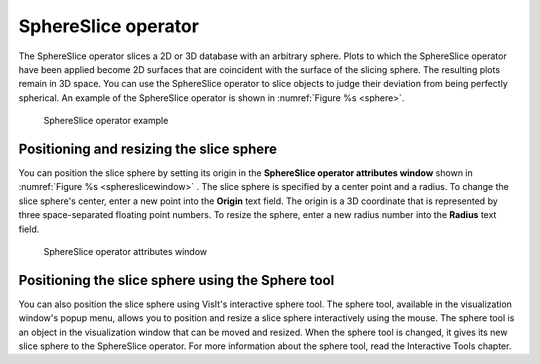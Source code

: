 SphereSlice operator
~~~~~~~~~~~~~~~~~~~~

The SphereSlice operator slices a 2D or 3D database with an arbitrary sphere. 
Plots to which the SphereSlice operator have been applied become 2D surfaces 
that are coincident with the surface of the slicing sphere. The resulting 
plots remain in 3D space. You can use the SphereSlice operator to slice objects 
to judge their deviation from being perfectly spherical. An example of the 
SphereSlice operator is shown in :numref:`Figure %s <sphere>`.

.. _sphere:

.. figure:: images/sphere.png

   SphereSlice operator example

Positioning and resizing the slice sphere
"""""""""""""""""""""""""""""""""""""""""

You can position the slice sphere by setting its origin in the
**SphereSlice operator attributes window** shown in 
:numref:`Figure %s <sphereslicewindow>` . The slice sphere is specified by a 
center point and a radius. To change the slice sphere's center, enter a new 
point into the **Origin** text field. The origin is a 3D coordinate that is 
represented by three space-separated floating point numbers. To resize the 
sphere, enter a new radius number into the **Radius** text field.

.. _sphereslicewindow:

.. figure:: images/sphereslicewindow.png

  SphereSlice operator attributes window

Positioning the slice sphere using the Sphere tool
""""""""""""""""""""""""""""""""""""""""""""""""""

You can also position the slice sphere using VisIt's interactive sphere tool. The sphere tool, available in the visualization window's popup menu, allows you to position and resize a slice sphere interactively using the mouse. The sphere tool is an object in the visualization window that can be moved and resized. When the sphere tool is changed, it gives its new slice sphere to the SphereSlice operator. For more information about the sphere tool, read the Interactive Tools chapter.

